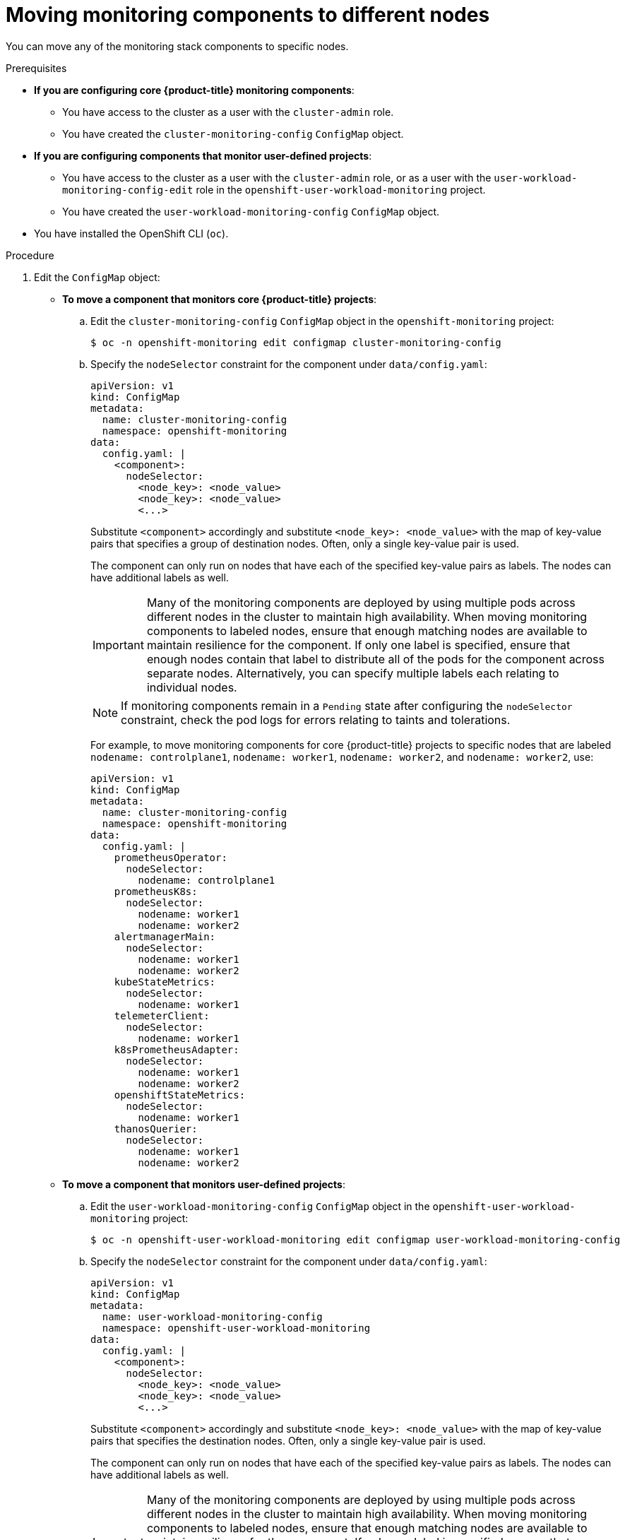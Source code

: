 // Module included in the following assemblies:
//
// * monitoring/configuring-the-monitoring-stack.adoc

:_content-type: PROCEDURE
[id="moving-monitoring-components-to-different-nodes_{context}"]
= Moving monitoring components to different nodes

You can move any of the monitoring stack components to specific nodes.

.Prerequisites

* *If you are configuring core {product-title} monitoring components*:
** You have access to the cluster as a user with the `cluster-admin` role.
** You have created the `cluster-monitoring-config` `ConfigMap` object.
* *If you are configuring components that monitor user-defined projects*:
** You have access to the cluster as a user with the `cluster-admin` role, or as a user with the `user-workload-monitoring-config-edit` role in the `openshift-user-workload-monitoring` project.
** You have created the `user-workload-monitoring-config` `ConfigMap` object.
* You have installed the OpenShift CLI (`oc`).

.Procedure

. Edit the `ConfigMap` object:
** *To move a component that monitors core {product-title} projects*:
.. Edit the `cluster-monitoring-config` `ConfigMap` object in the `openshift-monitoring` project:
+
[source,terminal]
----
$ oc -n openshift-monitoring edit configmap cluster-monitoring-config
----

.. Specify the `nodeSelector` constraint for the component under `data/config.yaml`:
+
[source,yaml]
----
apiVersion: v1
kind: ConfigMap
metadata:
  name: cluster-monitoring-config
  namespace: openshift-monitoring
data:
  config.yaml: |
    <component>:
      nodeSelector:
        <node_key>: <node_value>
        <node_key>: <node_value>
        <...>
----
+
Substitute `<component>` accordingly and substitute `<node_key>: <node_value>` with the map of key-value pairs that specifies a group of destination nodes. Often, only a single key-value pair is used.
+
The component can only run on nodes that have each of the specified key-value pairs as labels. The nodes can have additional labels as well.
+
[IMPORTANT]
====
Many of the monitoring components are deployed by using multiple pods across different nodes in the cluster to maintain high availability. When moving monitoring components to labeled nodes, ensure that enough matching nodes are available to maintain resilience for the component. If only one label is specified, ensure that enough nodes contain that label to distribute all of the pods for the component across separate nodes. Alternatively, you can specify multiple labels each relating to individual nodes.
====
+
[NOTE]
====
If monitoring components remain in a `Pending` state after configuring the `nodeSelector` constraint, check the pod logs for errors relating to taints and tolerations.
====
+
For example, to move monitoring components for core {product-title} projects to specific nodes that are labeled `nodename: controlplane1`, `nodename: worker1`, `nodename: worker2`, and `nodename: worker2`, use:
+
[source,yaml,subs=quotes]
----
apiVersion: v1
kind: ConfigMap
metadata:
  name: cluster-monitoring-config
  namespace: openshift-monitoring
data:
  config.yaml: |
    prometheusOperator:
      nodeSelector:
        nodename: controlplane1
    prometheusK8s:
      nodeSelector:
        nodename: worker1
        nodename: worker2
    alertmanagerMain:
      nodeSelector:
        nodename: worker1
        nodename: worker2
    kubeStateMetrics:
      nodeSelector:
        nodename: worker1
    telemeterClient:
      nodeSelector:
        nodename: worker1
    k8sPrometheusAdapter:
      nodeSelector:
        nodename: worker1
        nodename: worker2
    openshiftStateMetrics:
      nodeSelector:
        nodename: worker1
    thanosQuerier:
      nodeSelector:
        nodename: worker1
        nodename: worker2
----

** *To move a component that monitors user-defined projects*:
.. Edit the `user-workload-monitoring-config` `ConfigMap` object in the `openshift-user-workload-monitoring` project:
+
[source,terminal]
----
$ oc -n openshift-user-workload-monitoring edit configmap user-workload-monitoring-config
----

.. Specify the `nodeSelector` constraint for the component under `data/config.yaml`:
+
[source,yaml]
----
apiVersion: v1
kind: ConfigMap
metadata:
  name: user-workload-monitoring-config
  namespace: openshift-user-workload-monitoring
data:
  config.yaml: |
    <component>:
      nodeSelector:
        <node_key>: <node_value>
        <node_key>: <node_value>
        <...>
----
+
Substitute `<component>` accordingly and substitute `<node_key>: <node_value>` with the map of key-value pairs that specifies the destination nodes. Often, only a single key-value pair is used.
+
The component can only run on nodes that have each of the specified key-value pairs as labels. The nodes can have additional labels as well.
+
[IMPORTANT]
====
Many of the monitoring components are deployed by using multiple pods across different nodes in the cluster to maintain high availability. When moving monitoring components to labeled nodes, ensure that enough matching nodes are available to maintain resilience for the component. If only one label is specified, ensure that enough nodes contain that label to distribute all of the pods for the component across separate nodes. Alternatively, you can specify multiple labels each relating to individual nodes.
====
+
[NOTE]
====
If monitoring components remain in a `Pending` state after configuring the `nodeSelector` constraint, check the pod logs for errors relating to taints and tolerations.
====
+
For example, to move monitoring components for user-defined projects to specific worker nodes labeled `nodename: worker1`, `nodename: worker2`, and `nodename: worker2`, use:
+
[source,yaml,subs=quotes]
----
apiVersion: v1
kind: ConfigMap
metadata:
  name: user-workload-monitoring-config
  namespace: openshift-user-workload-monitoring
data:
  config.yaml: |
    prometheusOperator:
      nodeSelector:
        nodename: worker1
    prometheus:
      nodeSelector:
        nodename: worker1
        nodename: worker2
    thanosRuler:
      nodeSelector:
        nodename: worker1
        nodename: worker2
----

. Save the file to apply the changes. The components affected by the new configuration are moved to the new nodes automatically.
+
[NOTE]
====
Configurations applied to the `user-workload-monitoring-config` `ConfigMap` object are not activated unless a cluster administrator has enabled monitoring for user-defined projects.
====
+
[WARNING]
====
When changes are saved to a monitoring config map, the pods and other resources in the related project might be redeployed. The running monitoring processes in that project might also be restarted.
====
